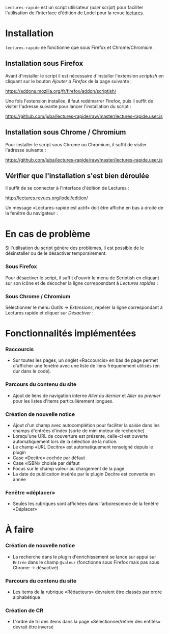 =Lectures-rapide= est un script utilisateur (/user script/) pour faciliter
l'utilisation de l'interface d'édition de Lodel pour la revue [[http://lectures.revues.org][lectures]].

* Installation

  =lectures-rapide= ne fonctionne que sous Firefox et Chrome/Chromium.

** Installation sous Firefox

   Avant d'installer le script il est nécessaire d'installer l'extension
   /scriptish/ en cliquant sur le bouton /Ajouter à Firefox/ de la page
   suivante :

   [[https://addons.mozilla.org/fr/firefox/addon/scriptish/]]

   Une fois l'extension installée, il faut redémarrer Firefox, puis il suffit
   de visiter l'adresse suivante pour lancer l'installation du script :

   [[https://github.com/juba/lectures-rapide/raw/master/lectures-rapide.user.js]]

** Installation sous Chrome / Chromium

   Pour installer le script sous Chrome ou Chromium, il suffit de visiter
   l'adresse suivante :

   [[https://github.com/juba/lectures-rapide/raw/master/lectures-rapide.user.js]]

** Vérifier que l'installation s'est bien déroulée

   Il suffit de se connecter à l'interface d'édition de Lectures :

   [[http://lectures.revues.org/lodel/edition/]]

   Un message «Lectures-rapide est actif» doit être affiché en bas à droite de
   la fenêtre du navigateur :

   [[https://github.com/juba/lectures-rapide/raw/master/img/lectures-rapide-info.png]]

* En cas de problème

   Si l'utilisation du script génère des problèmes, il est possible de le
   désinstaller ou de le désactiver temporairement.

*** Sous Firefox

    Pour désactiver le script, il suffit d'ouvrir le menu de Scriptish en
    cliquant sur son icône et de décocher la ligne correposndant à /Lectures
    rapides/ :

    [[https://github.com/juba/lectures-rapide/raw/master/img/desactivation_firefox.png]]

*** Sous Chrome / Chromium

    Sélectionner le menu /Outils → Extensions/, repérer la ligne correspondant
    à Lectures rapide et cliquer sur /Désactiver/ :

    [[https://github.com/juba/lectures-rapide/raw/master/img/desactivation_chrome.png]]


* Fonctionnalités implémentées

*** Raccourcis
    - Sur toutes les pages, un onglet «Raccourcis» en bas de page permet
      d'afficher une fenêtre avec une liste de liens fréquemment utilisés (en
      dur dans le code).
*** Parcours du contenu du site
    - Ajout de liens de navigation interne /Aller au dernier/ et /Aller au
      premier/ pour les listes d'items particulièrement longues.
*** Création de nouvelle notice
    - Ajout d'un champ avec autocomplétion pour faciliter la saisie dans les
      champs d'entrées d'index (sorte de mini moteur de recherche)
    - Lorsqu'une URL de couverture est présente, celle-ci est ouverte
      automatiquement lors de la sélection de la notice.
    - Le champ «URL Decitre» est automatiquement renseigné depuis le plugin
    - Case «Decitre» cochée par défaut
    - Case «ISBN» choisie par défaut
    - Focus sur le champ valeur au chargement de la page
    - La date de publication insérée par le plugin Decitre est convertie en année

*** Fenêtre «déplacer»

- Seules les rubriques sont affichées dans l'arborescence de la fenêtre «Déplacer»


* À faire

*** Création de nouvelle notice
    - La recherche dans le plugin d'enrichissement se lance sur appui sur
      =Entrée= dans le champ =@valeur= (fonctionne sous Firefox mais pas sous
      Chrome → désactivé)

*** Parcours du contenu du site
   - Les items de la rubrique «Rédacteurs» devraient être classés par ordre alphabétique

*** Création de CR
    - L'ordre de tri des items dans la page «Sélectionner/retirer
      des entités» devrait être inversé
